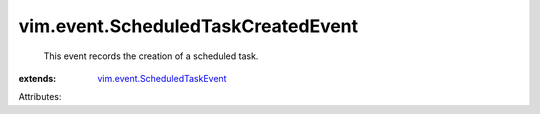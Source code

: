 .. _vim.event.ScheduledTaskEvent: ../../vim/event/ScheduledTaskEvent.rst


vim.event.ScheduledTaskCreatedEvent
===================================
  This event records the creation of a scheduled task.
:extends: vim.event.ScheduledTaskEvent_

Attributes:
